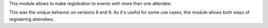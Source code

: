 This module allows to make registration to events with more than one attendee.

This was the unique behavior on versions 8 and 9. As it's useful for some use
cases, this module allows both ways of registering attendees.
